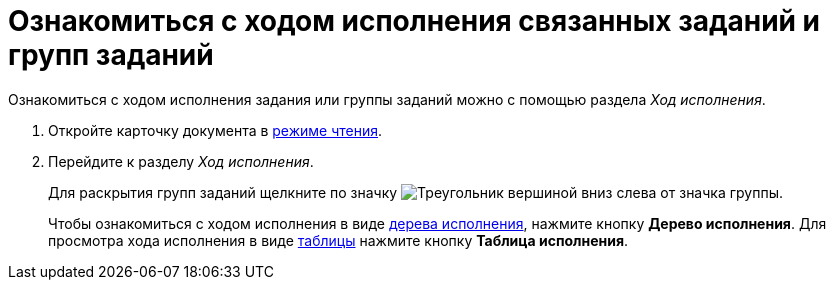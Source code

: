 = Ознакомиться с ходом исполнения связанных заданий и групп заданий

Ознакомиться с ходом исполнения задания или группы заданий можно с помощью раздела _Ход исполнения_.

. Откройте карточку документа в xref:cards-open-modes.adoc#openInReadMode[режиме чтения].
. Перейдите к разделу _Ход исполнения_.
+
Для раскрытия групп заданий щелкните по значку image:buttons/openGroup.png[Треугольник вершиной вниз] слева от значка группы.
+
Чтобы ознакомиться с ходом исполнения в виде xref:appendix/ctrlTaskTree.adoc[дерева исполнения], нажмите кнопку *Дерево исполнения*. Для просмотра хода исполнения в виде xref:appendix/ctrlTaskTable.adoc[таблицы] нажмите кнопку *Таблица исполнения*.

